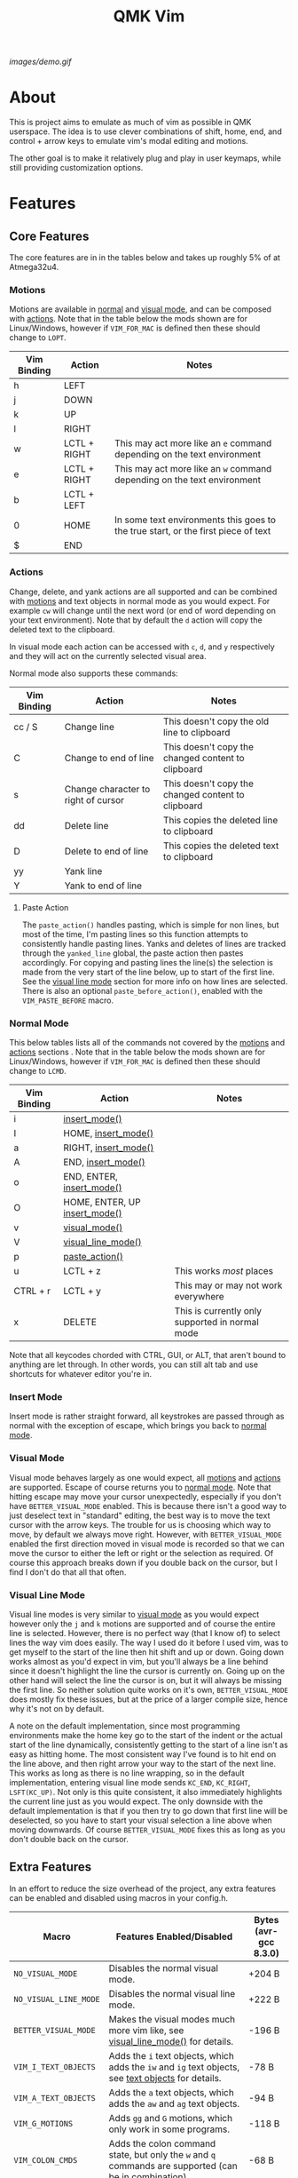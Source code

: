 #+TITLE: QMK Vim
#+OPTIONS: ^:nil

[[images/demo.gif]]

* Table of Contents :TOC_3:noexport:
- [[#about][About]]
- [[#features][Features]]
  - [[#core-features][Core Features]]
    - [[#motions][Motions]]
    - [[#actions][Actions]]
    - [[#normal-mode][Normal Mode]]
    - [[#insert-mode][Insert Mode]]
    - [[#visual-mode][Visual Mode]]
    - [[#visual-line-mode][Visual Line Mode]]
  - [[#extra-features][Extra Features]]
    - [[#text-objects][Text Objects]]
    - [[#dot-repeat][Dot Repeat]]
- [[#configuration][Configuration]]
  - [[#setup][Setup]]
  - [[#adding-keybinds][Adding Keybinds]]
  - [[#mac-support][Mac Support]]
  -  [[#displaying-modes][Displaying Modes]]

* About
This is project aims to emulate as much of vim as possible in QMK userspace. The idea is to use clever combinations of shift, home, end, and control + arrow keys to emulate vim's modal editing and motions.

The other goal is to make it relatively plug and play in user keymaps, while still providing customization options.

* Features
** Core Features
The core features are in in the tables below and takes up roughly 5% of at Atmega32u4.
*** Motions
Motions are available in [[#normal-mode][normal]] and [[#visual-mode][visual mode]], and can be composed with [[#actions][actions]]. Note that in the table below the mods shown are for Linux/Windows, however if =VIM_FOR_MAC= is defined then these should change to =LOPT=.
| Vim Binding | Action       | Notes                                                                             |
|-------------+--------------+-----------------------------------------------------------------------------------|
| h           | LEFT         |                                                                                   |
| j           | DOWN         |                                                                                   |
| k           | UP           |                                                                                   |
| l           | RIGHT        |                                                                                   |
| w           | LCTL + RIGHT | This may act more like an =e= command depending on the text environment             |
| e           | LCTL + RIGHT | This may act more like an =w= command depending on the text environment             |
| b           | LCTL + LEFT  |                                                                                   |
| 0           | HOME         | In some text environments this goes to the true start, or the first piece of text |
| $           | END          |                                                                                   |

*** Actions
Change, delete, and yank actions are all supported and can be combined with [[#motions][motions]] and text objects in normal mode as you would expect. For example =cw= will change until the next word (or end of word depending on your text environment). Note that by default the =d= action will copy the deleted text to the clipboard.

In visual mode each action can be accessed with =c=, =d=, and =y= respectively and they will act on the currently selected visual area.

Normal mode also supports these commands:
| Vim Binding | Action                              | Notes                                              |
|-------------+-------------------------------------+----------------------------------------------------|
| cc / S      | Change line                         | This doesn't copy the old line to clipboard        |
| C           | Change to end of line               | This doesn't copy the changed content to clipboard |
| s           | Change character to right of cursor | This doesn't copy the changed content to clipboard |
| dd          | Delete line                         | This copies the deleted line to clipboard          |
| D           | Delete to end of line               | This copies the deleted text to clipboard          |
| yy          | Yank line                           |                                                    |
| Y           | Yank to end of line                 |                                                    |

**** Paste Action
The =paste_action()= handles pasting, which is simple for non lines, but most of the time, I'm pasting lines so this function attempts to consistently handle pasting lines. Yanks and deletes of lines are tracked through the =yanked_line= global, the paste action then pastes accordingly. For copying and pasting lines the line(s) the selection is made from the very start of the line below, up to start of the first line. See the [[#visual-line-mode][visual line mode]] section for more info on how lines are selected. There is also an optional =paste_before_action()=, enabled with the =VIM_PASTE_BEFORE= macro.

*** Normal Mode
This below tables lists all of the commands not covered by the [[#motions][motions]] and [[#actions][actions]] sections . Note that in the table below the mods shown are for Linux/Windows,
however if =VIM_FOR_MAC= is defined then these should change to =LCMD=.
| Vim Binding | Action                                          | Notes                                           |
|-------------+-------------------------------------------------+-------------------------------------------------|
| i           | [[#insert-mode][insert_mode()]]                 |                                                 |
| I           | HOME, [[#insert-mode][insert_mode()]]           |                                                 |
| a           | RIGHT, [[#insert-mode][insert_mode()]]          |                                                 |
| A           | END, [[#insert-mode][insert_mode()]]            |                                                 |
| o           | END, ENTER, [[#insert-mode][insert_mode()]]     |                                                 |
| O           | HOME, ENTER, UP [[#insert-mode][insert_mode()]] |                                                 |
| v           | [[#visual-mode][visual_mode()]]                 |                                                 |
| V           | [[#visual-line-mode][visual_line_mode()]]       |                                                 |
| p           | [[#paste-action][paste_action()]]               |                                                 |
| u           | LCTL + z                                        | This works /most/ places                        |
| CTRL + r    | LCTL + y                                        | This may or may not work everywhere             |
| x           | DELETE                                          | This is currently only supported in normal mode |

Note that all keycodes chorded with CTRL, GUI, or ALT, that aren't bound to anything are let through. In other words, you can still alt tab and use shortcuts for whatever editor you're in.

*** Insert Mode
Insert mode is rather straight forward, all keystrokes are passed through as normal with the exception of escape, which brings you back to [[#normal-mode][normal mode]].

*** Visual Mode
Visual mode behaves largely as one would expect, all [[#motions][motions]] and [[#actions][actions]] are supported. Escape of course returns you to [[#normal-mode][normal mode]].
Note that hitting escape may move your cursor unexpectedly, especially if you don't have =BETTER_VISUAL_MODE= enabled.
This is because there isn't a good way to just deselect text in "standard" editing, the best way is to move the text cursor with the arrow keys.
The trouble for us is choosing which way to move, by default we always move right.
However, with =BETTER_VISUAL_MODE= enabled the first direction moved in visual mode is recorded so that we can move the cursor to either the left or right or the selection as required.
Of course this approach breaks down if you double back on the cursor, but I find I don't do that all that often.

*** Visual Line Mode
Visual line modes is very similar to [[#visual-mode][visual mode]] as you would expect however only the ~j~ and ~k~ motions are supported and of course the entire line is selected.
However, there is no perfect way (that I know of) to select lines the way vim does easily. The way I used do it before I used vim, was to get myself to the start of the line then hit shift and up or down.
Going down works almost as you'd expect in vim, but you'll always be a line behind since it doesn't highlight the line the cursor is currently on.
Going up on the other hand will select the line the cursor is on, but it will always be missing the first line.
So neither solution quite works on it's own, =BETTER_VISUAL_MODE= does mostly fix these issues, but at the price of a larger compile size, hence why it's not on by default.

A note on the default implementation, since most programming environments make the home key go to the start of the indent or the actual start of the line dynamically, consistently getting to the start of a line isn't as easy as hitting home.
The most consistent way I've found is to hit end on the line above, and then right arrow your way to the start of the next line.
This works as long as there is no line wrapping, so in the default implementation, entering visual line mode sends ~KC_END~, ~KC_RIGHT~, ~LSFT(KC_UP)~.
Not only is this quite consistent, it also immediately highlights the current line just as you would expect.
The only downside with the default implementation is that if you then try to go down that first line will be deselected, so you have to start your visual selection a line above when moving downwards.
Of course =BETTER_VISUAL_MODE= fixes this as long as you don't double back on the cursor.

** Extra Features
In an effort to reduce the size overhead of the project, any extra features can be enabled and disabled using macros in your config.h.
| Macro                 | Features Enabled/Disabled                                                                                              | Bytes (avr-gcc 8.3.0) |
|-----------------------+------------------------------------------------------------------------------------------------------------------------+-----------------------|
| =NO_VISUAL_MODE=      | Disables the normal visual mode.                                                                                       | +204 B                |
| =NO_VISUAL_LINE_MODE= | Disables the normal visual line mode.                                                                                  | +222 B                |
| =BETTER_VISUAL_MODE=  | Makes the visual modes much more vim like, see [[#visual-line-mode][visual_line_mode()]] for details.                  | -196 B                |
| =VIM_I_TEXT_OBJECTS=  | Adds the ~i~ text objects, which adds the ~iw~ and ~ig~ text objects, see [[#text-objects][text objects]] for details. | -78 B                 |
| =VIM_A_TEXT_OBJECTS=  | Adds the ~a~ text objects, which adds the ~aw~ and ~ag~ text objects.                                                  | -94 B                 |
| =VIM_G_MOTIONS=       | Adds ~gg~ and ~G~ motions, which only work in some programs.                                                           | -118 B                |
| =VIM_COLON_CMDS=      | Adds the colon command state, but only the ~w~ and ~q~ commands are supported (can be in combination).                 | -68 B                 |
| =VIM_PASTE_BEFORE=    | Adds the ~P~ command.                                                                                                  | -38 B                 |
| =VIM_REPLACE=         | Adds the ~r~ command.                                                                                                  | -62 B                 |
| =VIM_DOT_REPEAT=      | Adds the ~.~ command, allowing you to repeat actions, see [[#dot-repeat][dot repeat]] for details.                     | -212 B                |

With all the extra features enabled, the firmware takes up 1842 B of space which is roughly 6% of a pro-micro.

*** Text Objects
Unfortunately there is really no way to implement text objects properly, especially things like brackets. However, word objects are very possible in some form are quite possible.
The tricky part is distinguishing between an inner and outer word, some editors will have a forward word jump go to the end of a word like vim's ~e~, while others will go to the start of the next, like vim's ~w~.

It's easy to get an inner word if word jump acts like ~e~, since you can go to the end of the word, then hold shift and jump to the start.
And similarly it's easy to get an outre word if word jump acts like ~w~, since you can go the start of the next word then hold shift and jump back to the start of your word.
However, getting an inner word with just ~w~ and ~b~ at your disposal isn't possible without using arrow keys which won't be consistent in scenarios where the word punctuated in some way.
But, it is possible to get an outer word with ~b~ and ~e~. In vim terms, the sequence looks like ~eebvb~, now in vim that doesn't do exactly what we want, but with word jumps it does result in an outer word selection.

It should be noted that this always selects extra space to the right of the word, and if the cursor is at the end of a word it will get the wrong word. So it isn't ideal, but it works okay in general.

There is also a the ~g~ object, which isn't even a default vim object, but ~CTRL+A~ provides such a nice way to select the entire document that I couldn't help it.
I find it especially nice if I'm sending a message and I want to delete what I wrote or change the whole thing, with ~dig~ or ~cig~.

*** Dot Repeat
The dot repeat feature can be enabled with the =VIM_DOT_REPEAT= macro. This lets the user hit the ~.~ key in normal mode to repeat the last normal mode command.
For example, typing ~ciw~, ~hello!~, will replace the underlying word with ~hello!~, now going over another word hitting ~.~ will repeat the action, just like vim does.
The way this works is that once an action starts, like ~c~ or ~D~, or even ~A~ all keycodes are recorded until we return to the normal mode state.
Once you hit ~.~ it goes through the recorded keys until it hits normal mode again.
The default size of the recorded keys buffer is =64=, but can be modified with the =VIM_REPEAT_BUF_SIZE= macro.

* Configuration
** Setup
+ First add the repo as a submodule to your keymap or userspace.
  #+begin_src bash
git submodule add https://github.com/andrewjrae/qmk-vim.git
  #+end_src

+ Next, you need to source the files in the make file, the easy way to do this is to just add this line to your keymap's ~rules.mk~ file:
  #+begin_src make
include $(KEYBOARD_PATH_2)/keymaps/$(KEYMAP)/qmk-vim/rules.mk
  #+end_src
  ...or to your userspace's ~rules.mk~ file:
  #+begin_src make
include $(USER_PATH)/qmk-vim/rules.mk
  #+end_src
  If this doesn't work, you can either try changing the number in the =KEYBOARD_PATH_2= variable (values 1-5), or simply copy the contents from [[file:rules.mk][qmk-vim/rules.mk]].

+ Now add the header file so you can add =process_vim_mode()= to your =process_record_user()=, it can either go at the top or the bottom, it depends on how you want it to interact with your keycodes.

  If you process at the beginning it will look something like this, make sure that you return false when =process_vim_mode()= returns false.
  #+begin_src C
#include "qmk-vim/src/vim.h"

bool process_record_user(uint16_t keycode, keyrecord_t *record) {
    // Process case modes
    if (!process_vim_mode(keycode, record)) {
        return false;
    }
    ...
  #+end_src

+ The last step is to add a way to enter into vim mode. There are many ways to do this, personally I use leader sequences, but using combos or just a macro on a layer are all viable ways to do this.
  The important part here is ensure that you also have a way to get out of vim mode, since by default there is no way out.
  Enabling =VIM_COLON_CMDS= will allow you to also use ~:q~ or ~:wq~ in order to get out of vim, but in general I would recommend using the =toggle_vim_mode()= function.

  As a simple example, here is the setup for a simple custom keycode macro:
  #+begin_src C
enum custom_keycodes {
    TOG_VIM = SAFE_RANGE,
};

bool process_record_user(uint16_t keycode, keyrecord_t *record) {
    // Process case modes
    if (!process_vim_mode(keycode, record)) {
        return false;
    }

    // Regular user keycode case statement
    switch (keycode) {
        case CAPSWORD:
            if (record->event.pressed) {
                toggle_vim_mode();
            }
            return false;
        default:
            return true;
    }
}
  #+end_src
** Adding Keybinds
Since most vim user's remap a key here or there, I've added hooks for the normal, visual, and insert modes.
These hooks act in the exact same way that =process_record_user()= does, except that keycodes come in with any active modifiers applied to them.
And not all keycodes will be passed down to vim, vim mode only intercepts keycodes alphanumeric, and symbolic keycodes (and escape).

For example pressing =KC_LSHIFT= and then =KC_A= will have =LSFT(KC_A)= sent down to vim mode.
It should also be noted that all modifiers will be added to the keycode as the left mod, ie you can always use =LSFT(KC_A)= for catching ~A~.

The hooks that you can use are:
#+begin_src C
bool process_normal_mode_user(uint16_t keycode, const keyrecord_t *record);
bool process_visual_mode_user(uint16_t keycode, const keyrecord_t *record);
bool process_insert_mode_user(uint16_t keycode, const keyrecord_t *record);
#+end_src

As an example, I have the bad habit of hitting ~CTRL+S~ all the time. And for a long time I've had it so that in insert mode, ~CTRL+S~ saves and enters [[#normal-mode][normal_mode()]].
So in my [[https://github.com/andrewjrae/kyria-keymap/blob/master/keymap.c][keymap.c]] file I have this binding added:
#+begin_src C
bool process_insert_mode_user(uint16_t keycode, const keyrecord_t *record) {
    if (record->event.pressed && keycode == LCTL(KC_S)) {
        normal_mode();
        tap_code16(keycode);
        return false;
    }
    return true;
}
#+end_src
** Mac Support
Since Macs have different shortcuts, you need to set the =VIM_FOR_MAC= macro in your config.h.
That being said I'm not a Mac user so it's all untested and I'd guess there are some issues.

If you are a Mac user and do encounter issues, feel free to put up a PR or an issue.

**  Displaying Modes
To help remind you that you have vim mode enabled, there are two functions available.
The =vim_mode_enabled()= function which returns =true= is vim mode is active, and the =get_vim_mode()= function which returns the current vim mode.

In my keymap I use these to display the current mode on my OLED.
#+begin_src C
if (vim_mode_enabled()) {
    switch (get_vim_mode()) {
        case NORMAL_MODE:
            oled_write_P(PSTR("-- NORMAL --\n"), false);
            break;
        case INSERT_MODE:
            oled_write_P(PSTR("-- INSERT --\n"), false);
            break;
        case VISUAL_MODE:
            oled_write_P(PSTR("-- VISUAL --\n"), false);
            break;
        case VISUAL_LINE_MODE:
            oled_write_P(PSTR("-- VISUAL LINE --\n"), false);
            break;
        default:
            oled_write_P(PSTR("?????\n"), false);
            break;
    }
#+end_src
